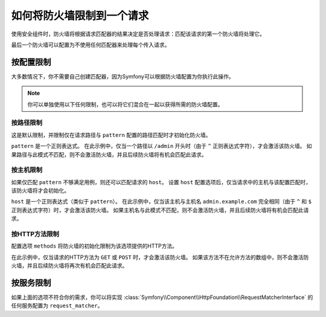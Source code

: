 .. index::
   single: Security; Restrict Security Firewalls to a Request

如何将防火墙限制到一个请求
======================================

使用安全组件时，防火墙将根据请求匹配器的结果决定是否处理请求：匹配该请求的第一个防火墙将处理它。

最后一个防火墙可以配置为不使用任何匹配器来处理每个传入请求。

按配置限制
----------------------------

大多数情况下，你不需要自己创建匹配器，因为Symfony可以根据防火墙配置为你执行此操作。

.. note::

    你可以单独使用以下任何限制，也可以将它们混合在一起以获得所需的防火墙配置。

按路径限制
~~~~~~~~~~~~~~~~~~~

这是默认限制，并限制仅在请求路径与 ``pattern`` 配置的路径匹配时才初始化防火墙。

.. configuration-block::

    .. code-block:: yaml

        # config/packages/security.yaml

        # ...
        security:
            firewalls:
                secured_area:
                    pattern: ^/admin
                    # ...

    .. code-block:: xml

        <!-- config/packages/security.xml -->
        <?xml version="1.0" encoding="UTF-8"?>
        <srv:container xmlns="http://symfony.com/schema/dic/security"
            xmlns:xsi="http://www.w3.org/2001/XMLSchema-instance"
            xmlns:srv="http://symfony.com/schema/dic/services"
            xsi:schemaLocation="http://symfony.com/schema/dic/services
                https://symfony.com/schema/dic/services/services-1.0.xsd">

            <config>
                <!-- ... -->
                <firewall name="secured_area" pattern="^/admin">
                    <!-- ... -->
                </firewall>
            </config>
        </srv:container>

    .. code-block:: php

        // config/packages/security.php

        // ...
        $container->loadFromExtension('security', [
            'firewalls' => [
                'secured_area' => [
                    'pattern' => '^/admin',
                    // ...
                ],
            ],
        ]);

``pattern`` 是一个正则表达式。
在此示例中，仅当一个路径以 ``/admin`` 开头时（由于 ``^`` 正则表达式字符），才会激活该防火墙。
如果路径与此模式不匹配，则不会激活防火墙，并且后续防火墙将有机会匹配此请求。

按主机限制
~~~~~~~~~~~~~~~~~~~

如果仅匹配 ``pattern`` 不够满足用例，则还可以匹配请求的 ``host``。
设置 ``host`` 配置选项后，仅当请求中的主机与该配置匹配时，该防火墙将才会初始化。

.. configuration-block::

    .. code-block:: yaml

        # config/packages/security.yaml

        # ...
        security:
            firewalls:
                secured_area:
                    host: ^admin\.example\.com$
                    # ...

    .. code-block:: xml

        <!-- config/packages/security.xml -->
        <?xml version="1.0" encoding="UTF-8"?>
        <srv:container xmlns="http://symfony.com/schema/dic/security"
            xmlns:xsi="http://www.w3.org/2001/XMLSchema-instance"
            xmlns:srv="http://symfony.com/schema/dic/services"
            xsi:schemaLocation="http://symfony.com/schema/dic/services
                https://symfony.com/schema/dic/services/services-1.0.xsd">

            <config>
                <!-- ... -->
                <firewall name="secured_area" host="^admin\.example\.com$">
                    <!-- ... -->
                </firewall>
            </config>
        </srv:container>

    .. code-block:: php

        // config/packages/security.php

        // ...
        $container->loadFromExtension('security', [
            'firewalls' => [
                'secured_area' => [
                    'host' => '^admin\.example\.com$',
                    // ...
                ],
            ],
        ]);

``host`` 是一个正则表达式（类似于 ``pattern``）。
在此示例中，仅当该主机与主机名 ``admin.example.com``
完全相同（由于 ``^`` 和 ``$`` 正则表达式字符）时，才会激活该防火墙。
如果主机名与此模式不匹配，则不会激活防火墙，并且后续防火墙将有机会匹配此请求。

按HTTP方法限制
~~~~~~~~~~~~~~~~~~~~~~~~~~~

配置选项 ``methods`` 将防火墙的初始化限制为该选项提供的HTTP方法。

.. configuration-block::

    .. code-block:: yaml

        # config/packages/security.yaml

        # ...
        security:
            firewalls:
                secured_area:
                    methods: [GET, POST]
                    # ...

    .. code-block:: xml

        <!-- config/packages/security.xml -->
        <?xml version="1.0" encoding="UTF-8"?>
        <srv:container xmlns="http://symfony.com/schema/dic/security"
            xmlns:xsi="http://www.w3.org/2001/XMLSchema-instance"
            xmlns:srv="http://symfony.com/schema/dic/services"
            xsi:schemaLocation="http://symfony.com/schema/dic/services
                https://symfony.com/schema/dic/services/services-1.0.xsd">

            <config>
                <!-- ... -->
                <firewall name="secured_area" methods="GET,POST">
                    <!-- ... -->
                </firewall>
            </config>
        </srv:container>

    .. code-block:: php

        // config/packages/security.php

        // ...
        $container->loadFromExtension('security', [
            'firewalls' => [
                'secured_area' => [
                    'methods' => ['GET', 'POST'],
                    // ...
                ],
            ],
        ]);

在此示例中，仅当请求的HTTP方法为 ``GET`` 或 ``POST`` 时，才会激活该防火墙。
如果该方法不在允许方法的数组中，则不会激活防火墙，并且后续防火墙将再次有机会匹配此请求。

按服务限制
----------------------

如果上面的选项不符合你的需求，你可以将实现
:class:`Symfony\\Component\\HttpFoundation\\RequestMatcherInterface`
的任何服务配置为 ``request_matcher``。

.. configuration-block::

    .. code-block:: yaml

        # config/packages/security.yaml

        # ...
        security:
            firewalls:
                secured_area:
                    request_matcher: app.firewall.secured_area.request_matcher
                    # ...

    .. code-block:: xml

        <!-- config/packages/security.xml -->
        <?xml version="1.0" encoding="UTF-8"?>
        <srv:container xmlns="http://symfony.com/schema/dic/security"
            xmlns:xsi="http://www.w3.org/2001/XMLSchema-instance"
            xmlns:srv="http://symfony.com/schema/dic/services"
            xsi:schemaLocation="http://symfony.com/schema/dic/services
                https://symfony.com/schema/dic/services/services-1.0.xsd">

            <config>
                <!-- ... -->
                <firewall name="secured_area" request-matcher="app.firewall.secured_area.request_matcher">
                    <!-- ... -->
                </firewall>
            </config>
        </srv:container>

    .. code-block:: php

        // config/packages/security.php

        // ...
        $container->loadFromExtension('security', [
            'firewalls' => [
                'secured_area' => [
                    'request_matcher' => 'app.firewall.secured_area.request_matcher',
                    // ...
                ],
            ],
        ]);

